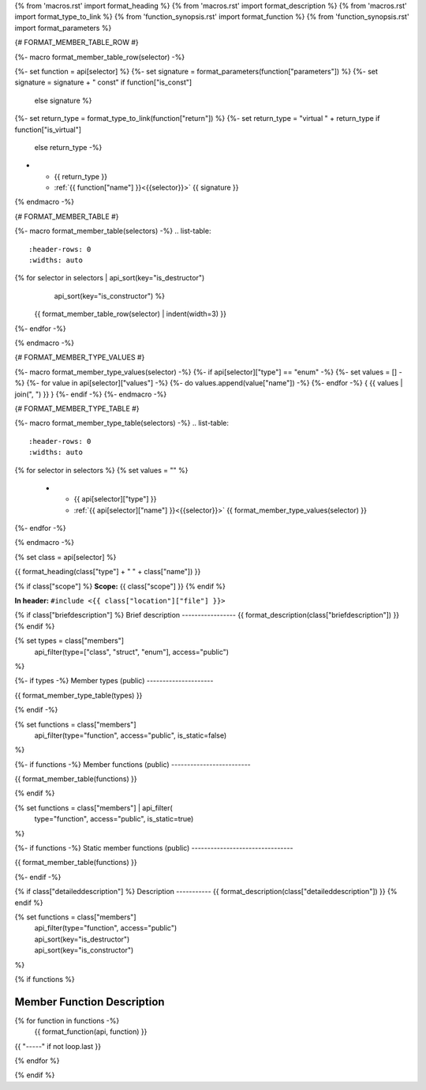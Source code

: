 {% from 'macros.rst' import format_heading %}
{% from 'macros.rst' import format_description %}
{% from 'macros.rst' import format_type_to_link %}
{% from 'function_synopsis.rst' import format_function %}
{% from 'function_synopsis.rst' import format_parameters %}


{# FORMAT_MEMBER_TABLE_ROW #}

{%- macro format_member_table_row(selector) -%}

{%- set function = api[selector] %}
{%- set signature = format_parameters(function["parameters"]) %}
{%- set signature = signature + " const" if function["is_const"]
        else signature %}
{%- set return_type = format_type_to_link(function["return"]) %}
{%- set return_type = "virtual " + return_type if function["is_virtual"]
        else return_type -%}
* - {{ return_type }}
  - :ref:`{{ function["name"] }}<{{selector}}>` {{ signature }}
{% endmacro -%}

{# FORMAT_MEMBER_TABLE #}

{%- macro format_member_table(selectors) -%}
.. list-table::
   :header-rows: 0
   :widths: auto

{% for selector in selectors | api_sort(key="is_destructor")
                             | api_sort(key="is_constructor") %}
   {{ format_member_table_row(selector) | indent(width=3) }}
{%- endfor -%}

{% endmacro -%}

{# FORMAT_MEMBER_TYPE_VALUES #}

{%- macro format_member_type_values(selector) -%}
{%- if api[selector]["type"] == "enum" -%}
{%- set values = [] -%}
{%- for value in api[selector]["values"]  -%}
{%- do values.append(value["name"]) -%}
{%- endfor -%}
{ {{ values | join(", ") }} }
{%- endif -%}
{%- endmacro -%}

{# FORMAT_MEMBER_TYPE_TABLE #}

{%- macro format_member_type_table(selectors) -%}
.. list-table::
   :header-rows: 0
   :widths: auto

{% for selector in selectors %}
{% set values = "" %}
   * - {{ api[selector]["type"] }}
     - :ref:`{{ api[selector]["name"] }}<{{selector}}>` {{ format_member_type_values(selector) }}
{%- endfor -%}

{% endmacro -%}


{% set class = api[selector] %}

.. _{{selector}}:

{{ format_heading(class["type"] + " " + class["name"]) }}

{% if class["scope"] %}
**Scope:** {{ class["scope"] }}
{% endif %}

**In header:** ``#include <{{ class["location"]["file"] }}>``

{% if class["briefdescription"] %}
Brief description
-----------------
{{ format_description(class["briefdescription"]) }}
{% endif %}

{% set types = class["members"]
       | api_filter(type=["class", "struct", "enum"], access="public")
%}

{%- if types -%}
Member types (public)
---------------------

{{ format_member_type_table(types) }}

{% endif -%}


{% set functions = class["members"]
       | api_filter(type="function", access="public", is_static=false)
%}

{%- if functions -%}
Member functions (public)
-------------------------

{{ format_member_table(functions) }}

{% endif %}


{% set functions = class["members"] | api_filter(
       type="function", access="public", is_static=true)
%}

{%- if functions -%}
Static member functions (public)
--------------------------------

{{ format_member_table(functions) }}

{%- endif -%}


{% if class["detaileddescription"] %}
Description
-----------
{{ format_description(class["detaileddescription"]) }}
{% endif %}


{% set functions = class["members"]
       | api_filter(type="function", access="public")
       | api_sort(key="is_destructor")
       | api_sort(key="is_constructor")
%}

{% if functions %}

Member Function Description
---------------------------

{% for function in functions -%}
    {{ format_function(api, function) }}

{{ "-----" if not loop.last }}

{% endfor %}


{% endif %}


